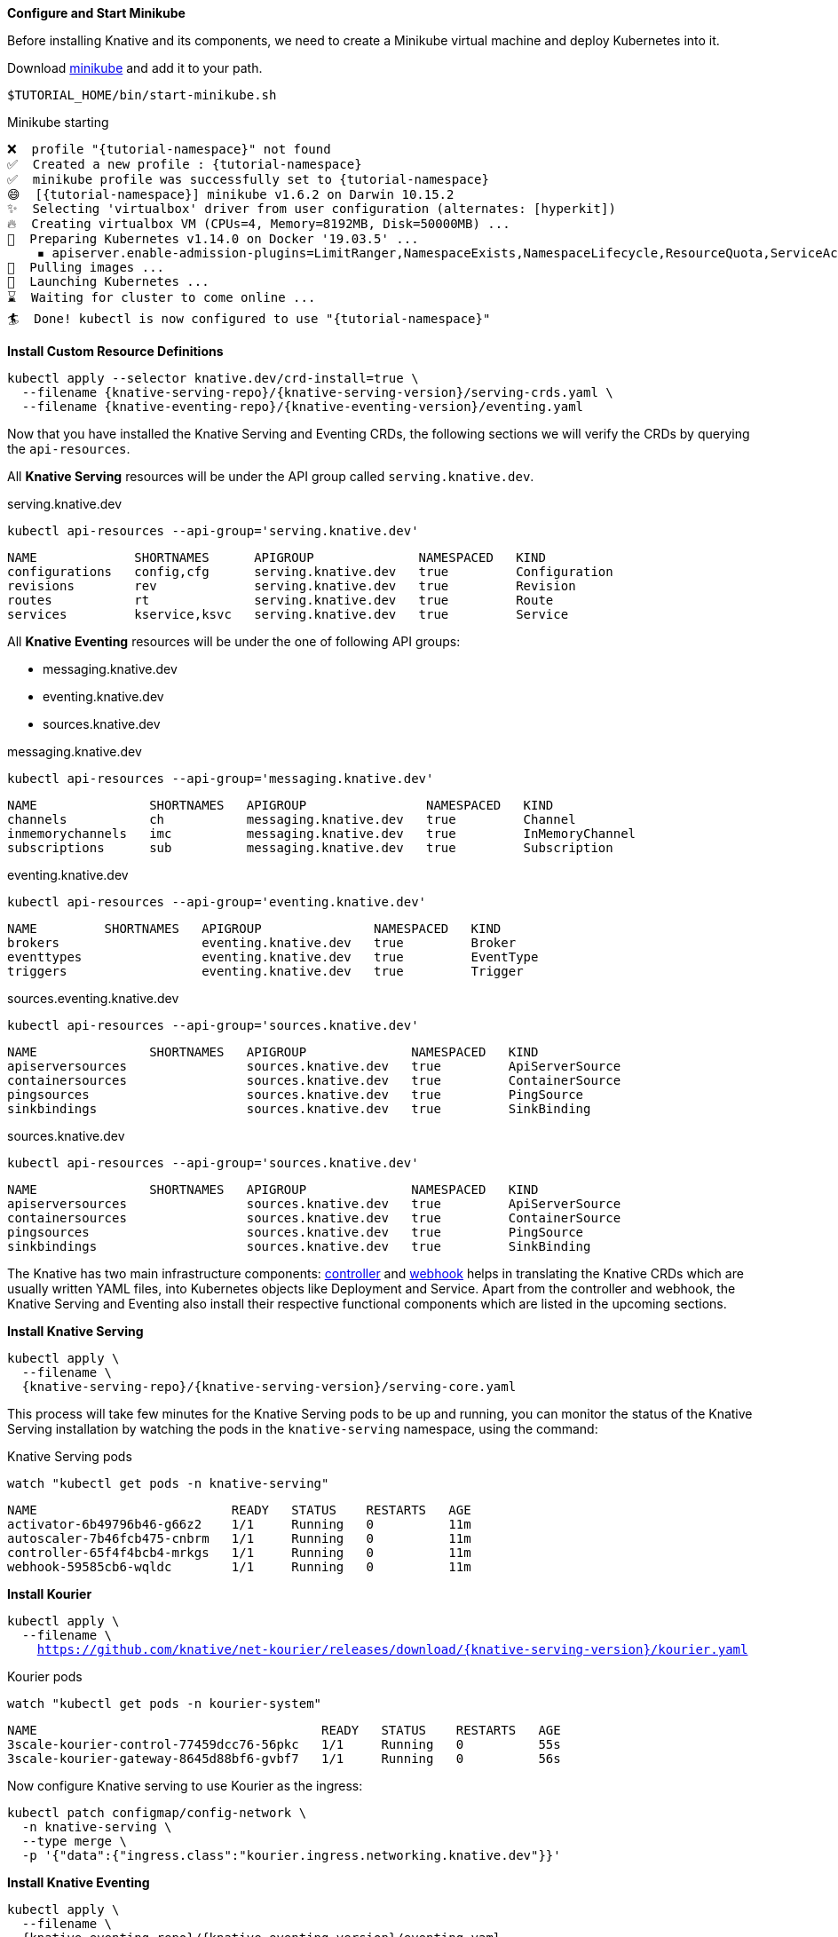 [#start-minikube]
**Configure and Start Minikube**

Before installing Knative and its components, we need to create a Minikube virtual machine and deploy Kubernetes into it.

Download https://kubernetes.io/docs/setup/minikube[minikube] and add it to your path.

[.console-input]
[source,bash,subs="+macros,+attributes"]
----
$TUTORIAL_HOME/bin/start-minikube.sh
----

.Minikube starting
[.console-output]
[source,bash,subs="+macros,+attributes"]
----
❌  profile "{tutorial-namespace}" not found
✅  Created a new profile : {tutorial-namespace}
✅  minikube profile was successfully set to {tutorial-namespace}
😄  [{tutorial-namespace}] minikube v1.6.2 on Darwin 10.15.2
✨  Selecting 'virtualbox' driver from user configuration (alternates: [hyperkit])
🔥  Creating virtualbox VM (CPUs=4, Memory=8192MB, Disk=50000MB) ...
🐳  Preparing Kubernetes v1.14.0 on Docker '19.03.5' ...
    ▪ apiserver.enable-admission-plugins=LimitRanger,NamespaceExists,NamespaceLifecycle,ResourceQuota,ServiceAccount,DefaultStorageClass,MutatingAdmissionWebhook
🚜  Pulling images ...
🚀  Launching Kubernetes ...
⌛  Waiting for cluster to come online ...
🏄  Done! kubectl is now configured to use "{tutorial-namespace}"
----

**Install Custom Resource Definitions**

[.console-input]
[source,bash,subs="+macros,+attributes"]
----
kubectl apply --selector knative.dev/crd-install=true \
  --filename {knative-serving-repo}/{knative-serving-version}/serving-crds.yaml \
  --filename {knative-eventing-repo}/{knative-eventing-version}/eventing.yaml
----

Now that you have installed the Knative Serving and Eventing CRDs, the following sections we will verify the CRDs by querying the `api-resources`.

All *Knative Serving* resources will be under the API group called `serving.knative.dev`.

.serving.knative.dev
[.console-input]
[source,bash,subs="+quotes,+attributes,+macros"]
----
kubectl api-resources --api-group='serving.knative.dev'
----
[.console-output]
[source,bash,subs="+quotes,+attributes,+macros"]
----
NAME             SHORTNAMES      APIGROUP              NAMESPACED   KIND
configurations   config,cfg      serving.knative.dev   true         Configuration
revisions        rev             serving.knative.dev   true         Revision
routes           rt              serving.knative.dev   true         Route
services         kservice,ksvc   serving.knative.dev   true         Service
----

All *Knative Eventing* resources will be under the one of following API groups:

 - messaging.knative.dev
 - eventing.knative.dev
 - sources.knative.dev

.messaging.knative.dev
[.console-input]
[source,bash,subs="+quotes,+attributes,+macros"]
----
kubectl api-resources --api-group='messaging.knative.dev'
----
[.console-output]
[source,bash,subs="+quotes,+attributes,+macros"]
----
NAME               SHORTNAMES   APIGROUP                NAMESPACED   KIND
channels           ch           messaging.knative.dev   true         Channel
inmemorychannels   imc          messaging.knative.dev   true         InMemoryChannel
subscriptions      sub          messaging.knative.dev   true         Subscription
----

.eventing.knative.dev
[.console-input]
[source,bash,subs="+quotes,+attributes,+macros"]
----
kubectl api-resources --api-group='eventing.knative.dev'
----
[.console-output]
[source,bash,subs="+quotes,+attributes,+macros"]
----
NAME         SHORTNAMES   APIGROUP               NAMESPACED   KIND
brokers                   eventing.knative.dev   true         Broker
eventtypes                eventing.knative.dev   true         EventType
triggers                  eventing.knative.dev   true         Trigger
----

.sources.eventing.knative.dev
[.console-input]
[source,bash,subs="+quotes,+attributes,+macros"]
----
kubectl api-resources --api-group='sources.knative.dev'
----
[.console-output]
[source,bash,subs="+quotes,+attributes,+macros"]
----
NAME               SHORTNAMES   APIGROUP              NAMESPACED   KIND
apiserversources                sources.knative.dev   true         ApiServerSource
containersources                sources.knative.dev   true         ContainerSource
pingsources                     sources.knative.dev   true         PingSource
sinkbindings                    sources.knative.dev   true         SinkBinding
----

.sources.knative.dev
[.console-input]
[source,bash,subs="+quotes,+attributes,+macros"]
----
kubectl api-resources --api-group='sources.knative.dev'
----

[source,bash,subs="+quotes,+attributes,+macros"]
[.console-output]
----
NAME               SHORTNAMES   APIGROUP              NAMESPACED   KIND
apiserversources                sources.knative.dev   true         ApiServerSource
containersources                sources.knative.dev   true         ContainerSource
pingsources                     sources.knative.dev   true         PingSource
sinkbindings                    sources.knative.dev   true         SinkBinding
----

The Knative has two main infrastructure components: https://kubernetes.io/docs/concepts/architecture/controller/[controller] and https://kubernetes.io/docs/reference/access-authn-authz/extensible-admission-controllers/[webhook] helps in translating the Knative CRDs which are usually written YAML files, into Kubernetes objects like Deployment and Service. Apart from the controller and webhook, the Knative Serving and Eventing also install their respective functional components which are listed in the upcoming sections.

**Install Knative Serving**

[.console-input]
[source,bash,subs="+macros,+attributes"]
----
kubectl apply \
  --filename \
  {knative-serving-repo}/{knative-serving-version}/serving-core.yaml
----

This process will take few minutes for the Knative Serving pods to be up and running, you can monitor the status of the Knative Serving installation by watching the pods in the `knative-serving` namespace, using the command:

.Knative Serving pods
[.console-input]
[source,bash,subs="+quotes,+attributes,+macros"]
----
watch "kubectl get pods -n knative-serving"
----

[.console-output]
[source,bash,subs="+quotes,+attributes,+macros"]
----
NAME                          READY   STATUS    RESTARTS   AGE
activator-6b49796b46-g66z2    1/1     Running   0          11m
autoscaler-7b46fcb475-cnbrm   1/1     Running   0          11m
controller-65f4f4bcb4-mrkgs   1/1     Running   0          11m
webhook-59585cb6-wqldc        1/1     Running   0          11m
----

*Install Kourier*

[.console-input]
[source,bash,subs="+macros,+attributes"]
----
kubectl apply \
  --filename \
    https://github.com/knative/net-kourier/releases/download/{knative-serving-version}/kourier.yaml
----

.Kourier pods
[.console-input]
[source,bash,subs="+quotes,+attributes,+macros"]
----
watch "kubectl get pods -n kourier-system"
----

[.console-output]
[source,bash,subs="+quotes,+attributes,+macros"]
----
NAME                                      READY   STATUS    RESTARTS   AGE
3scale-kourier-control-77459dcc76-56pkc   1/1     Running   0          55s
3scale-kourier-gateway-8645d88bf6-gvbf7   1/1     Running   0          56s
----


Now configure Knative serving to use Kourier as the ingress:

[.console-input]
[source,bash,subs="+macros,+attributes"]
----
kubectl patch configmap/config-network \
  -n knative-serving \
  --type merge \
  -p '{"data":{"ingress.class":"kourier.ingress.networking.knative.dev"}}'
----

**Install Knative Eventing** 

[.console-input]
[source,bash,subs="+macros,+attributes"]
----
kubectl apply \
  --filename \
  {knative-eventing-repo}/{knative-eventing-version}/eventing.yaml
----


Like Knative Serving deployment, Knative Eventing deployment will also take few minutes to complete. You can watch `knative-eventing` namespace pods for live status, using the command:

.Knative eventing pods
[.console-input]
[source,bash,subs="+quotes,+attributes,+macros"]
----
watch "kubectl get pods -n knative-eventing"
----
[.console-output]
[source,bash,subs="+quotes,+attributes,+macros"]
----
NAME                                   READY   STATUS    RESTARTS   AGE
eventing-controller-69ffcc6f7d-9qb6z   1/1     Running   0          41s
eventing-webhook-6c56fcd86c-n6mzc      1/1     Running   0          41s
imc-controller-6bcf5957b5-5zpxd        1/1     Running   0          40s
imc-dispatcher-f59b7c57-qkqnq          1/1     Running   0          40s
sources-controller-8596684d7b-gkvc2    1/1     Running   0          41s
----

**Configuring Kubernetes namespace**

All the tutorial exercises will be deployed in namespace called `{tutorial-namespace}`:

[.console-input]
[source,bash,subs="+macros,+attributes"]
----
kubectl create namespace {tutorial-namespace}
----

[TIP]
=====
The https://github.com/ahmetb/kubens[kubens] utility installed as part of https://github.com/ahmetb/kubectx[kubectx] allows for easy switching between Kubernetes namespaces.

[.console-input]
[source,bash,subs="+macros,+attributes"]
----
kubens {tutorial-namespace}
----

=====

